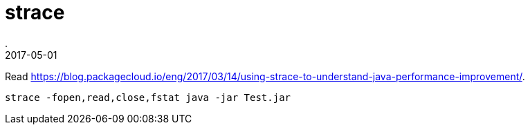 = strace
.
2017-05-01
:jbake-type: post
:jbake-tags: cli
:jbake-status: published

Read link:https://blog.packagecloud.io/eng/2017/03/14/using-strace-to-understand-java-performance-improvement/[].

----
strace -fopen,read,close,fstat java -jar Test.jar
----
